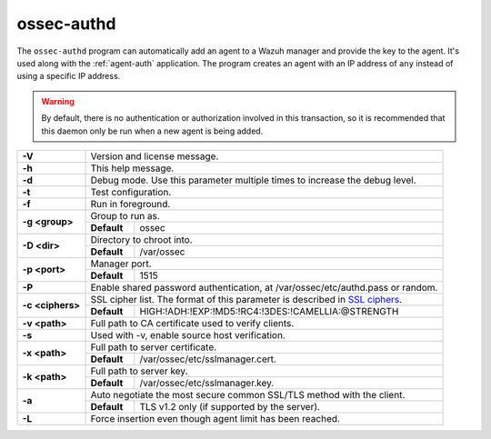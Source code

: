 .. Copyright (C) 2020 Wazuh, Inc.

.. _ossec-authd:

ossec-authd
===========

The ``ossec-authd`` program can automatically add an agent to a Wazuh manager and provide the key to the agent. It's used along with the :ref:`agent-auth` application. The program creates an agent with an IP address of ``any`` instead of using a specific IP address.

.. warning::
  By default, there is no authentication or authorization involved in this transaction, so it is recommended that this daemon only be run when a new agent is being added.

+------------------+-------------------------------------------------------------------------------------------------------+
| **-V**           | Version and license message.                                                                          |
+------------------+-------------------------------------------------------------------------------------------------------+
| **-h**           | This help message.                                                                                    |
+------------------+-------------------------------------------------------------------------------------------------------+
| **-d**           | Debug mode. Use this parameter multiple times to increase the debug level.                            |
+------------------+-------------------------------------------------------------------------------------------------------+
| **-t**           | Test configuration.                                                                                   |
+------------------+-------------------------------------------------------------------------------------------------------+
| **-f**           | Run in foreground.                                                                                    |
+------------------+-------------------------------------------------------------------------------------------------------+
| **-g <group>**   | Group to run as.                                                                                      |
+                  +-------------+-----------------------------------------------------------------------------------------+
|                  | **Default** | ossec                                                                                   |
+------------------+-------------+-----------------------------------------------------------------------------------------+
| **-D <dir>**     | Directory to chroot into.                                                                             |
+                  +-------------+-----------------------------------------------------------------------------------------+
|                  | **Default** | /var/ossec                                                                              |
+------------------+-------------+-----------------------------------------------------------------------------------------+
| **-p <port>**    | Manager port.                                                                                         |
+                  +-------------+-----------------------------------------------------------------------------------------+
|                  | **Default** | 1515                                                                                    |
+------------------+-------------+-----------------------------------------------------------------------------------------+
| **-P**           | Enable shared password authentication, at /var/ossec/etc/authd.pass or random.                        |
+------------------+-------------------------------------------------------------------------------------------------------+
| **-c <ciphers>** | SSL cipher list. The format of this parameter is described in `SSL ciphers`_.                         |
+                  +-------------+-----------------------------------------------------------------------------------------+
|                  | **Default** | HIGH:!ADH:!EXP:!MD5:!RC4:!3DES:!CAMELLIA:@STRENGTH                                      |
+------------------+-------------+-----------------------------------------------------------------------------------------+
| **-v <path>**    | Full path to CA certificate used to verify clients.                                                   |
+------------------+-------------------------------------------------------------------------------------------------------+
| **-s**           | Used with -v, enable source host verification.                                                        |
+------------------+-------------------------------------------------------------------------------------------------------+
| **-x <path>**    | Full path to server certificate.                                                                      |
+                  +-------------+-----------------------------------------------------------------------------------------+
|                  | **Default** | /var/ossec/etc/sslmanager.cert.                                                         |
+------------------+-------------+-----------------------------------------------------------------------------------------+
| **-k <path>**    | Full path to server key.                                                                              |
+                  +-------------+-----------------------------------------------------------------------------------------+
|                  | **Default** | /var/ossec/etc/sslmanager.key.                                                          |
+------------------+-------------+-----------------------------------------------------------------------------------------+
| **-a**           | Auto negotiate the most secure common SSL/TLS method with the client.                                 |
+                  +-------------+-----------------------------------------------------------------------------------------+
|                  | **Default** | TLS v1.2 only (if supported by the server).                                             |
+------------------+-------------+-----------------------------------------------------------------------------------------+
| **-L**           | Force insertion even though agent limit has been reached.                                             |
+------------------+-------------------------------------------------------------------------------------------------------+

.. _`SSL ciphers`: https://www.openssl.org/docs/man1.1.0/apps/ciphers.html
